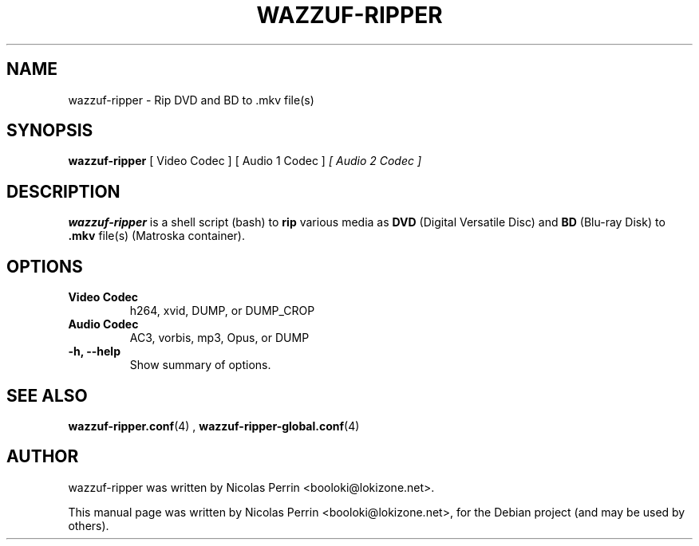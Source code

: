 .TH WAZZUF-RIPPER 1 "February 20, 2016"
.SH NAME
wazzuf-ripper \- Rip DVD and BD to .mkv file(s)
.SH SYNOPSIS
.B wazzuf-ripper 
[ Video Codec ] [ Audio 1 Codec ]
.I [ Audio 2 Codec ]
.SH DESCRIPTION
\fBwazzuf-ripper\fP is a shell script (bash) to
.B  rip
various media as
.B DVD
(Digital Versatile Disc) and
.B BD
(Blu-ray Disk) to 
.B .mkv 
file(s) (Matroska container).
.PP
.SH OPTIONS
.TP
.B Video Codec
h264, xvid, DUMP, or DUMP_CROP
.TP
.B Audio Codec
AC3, vorbis, mp3, Opus, or DUMP
.TP
.B \-h, \-\-help
Show summary of options.
.SH SEE ALSO
.BR wazzuf-ripper.conf (4)
,
.BR wazzuf-ripper-global.conf (4)
.
.SH AUTHOR
wazzuf-ripper was written by Nicolas Perrin <booloki@lokizone.net>.
.PP
This manual page was written by Nicolas Perrin <booloki@lokizone.net>,
for the Debian project (and may be used by others).
